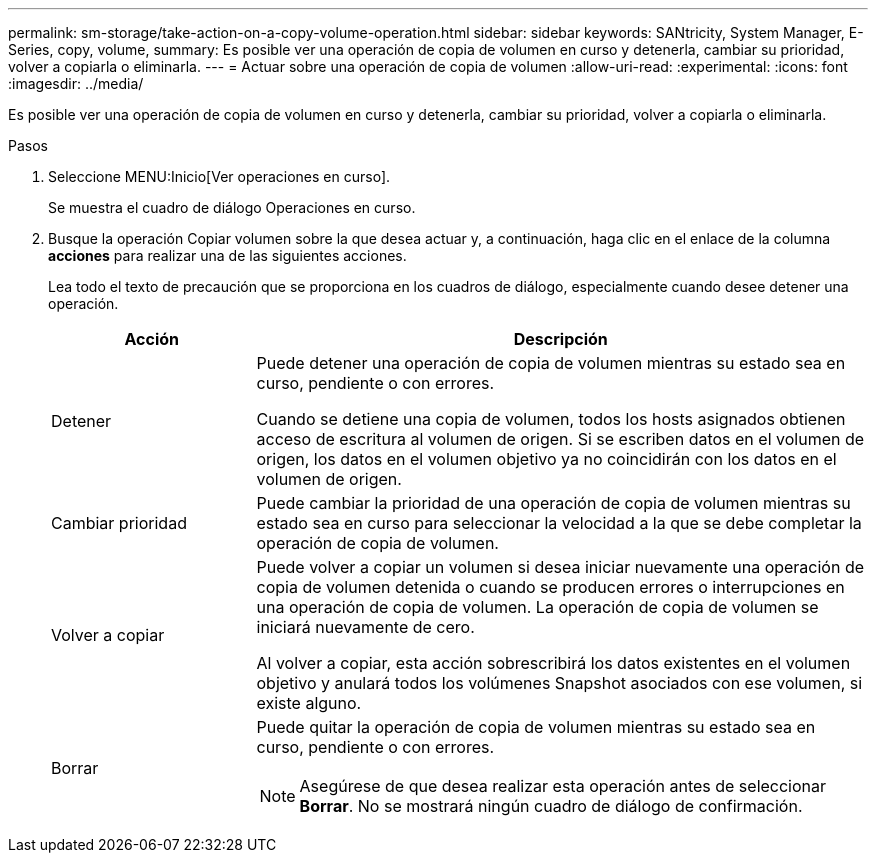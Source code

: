 ---
permalink: sm-storage/take-action-on-a-copy-volume-operation.html 
sidebar: sidebar 
keywords: SANtricity, System Manager, E-Series, copy, volume, 
summary: Es posible ver una operación de copia de volumen en curso y detenerla, cambiar su prioridad, volver a copiarla o eliminarla. 
---
= Actuar sobre una operación de copia de volumen
:allow-uri-read: 
:experimental: 
:icons: font
:imagesdir: ../media/


[role="lead"]
Es posible ver una operación de copia de volumen en curso y detenerla, cambiar su prioridad, volver a copiarla o eliminarla.

.Pasos
. Seleccione MENU:Inicio[Ver operaciones en curso].
+
Se muestra el cuadro de diálogo Operaciones en curso.

. Busque la operación Copiar volumen sobre la que desea actuar y, a continuación, haga clic en el enlace de la columna *acciones* para realizar una de las siguientes acciones.
+
Lea todo el texto de precaución que se proporciona en los cuadros de diálogo, especialmente cuando desee detener una operación.

+
[cols="25h,~"]
|===
| Acción | Descripción 


 a| 
Detener
 a| 
Puede detener una operación de copia de volumen mientras su estado sea en curso, pendiente o con errores.

Cuando se detiene una copia de volumen, todos los hosts asignados obtienen acceso de escritura al volumen de origen. Si se escriben datos en el volumen de origen, los datos en el volumen objetivo ya no coincidirán con los datos en el volumen de origen.



 a| 
Cambiar prioridad
 a| 
Puede cambiar la prioridad de una operación de copia de volumen mientras su estado sea en curso para seleccionar la velocidad a la que se debe completar la operación de copia de volumen.



 a| 
Volver a copiar
 a| 
Puede volver a copiar un volumen si desea iniciar nuevamente una operación de copia de volumen detenida o cuando se producen errores o interrupciones en una operación de copia de volumen. La operación de copia de volumen se iniciará nuevamente de cero.

Al volver a copiar, esta acción sobrescribirá los datos existentes en el volumen objetivo y anulará todos los volúmenes Snapshot asociados con ese volumen, si existe alguno.



 a| 
Borrar
 a| 
Puede quitar la operación de copia de volumen mientras su estado sea en curso, pendiente o con errores.

[NOTE]
====
Asegúrese de que desea realizar esta operación antes de seleccionar *Borrar*. No se mostrará ningún cuadro de diálogo de confirmación.

====
|===

